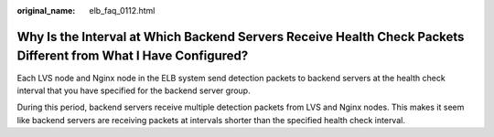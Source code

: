 :original_name: elb_faq_0112.html

.. _elb_faq_0112:

Why Is the Interval at Which Backend Servers Receive Health Check Packets Different from What I Have Configured?
================================================================================================================

Each LVS node and Nginx node in the ELB system send detection packets to backend servers at the health check interval that you have specified for the backend server group.

During this period, backend servers receive multiple detection packets from LVS and Nginx nodes. This makes it seem like backend servers are receiving packets at intervals shorter than the specified health check interval.
